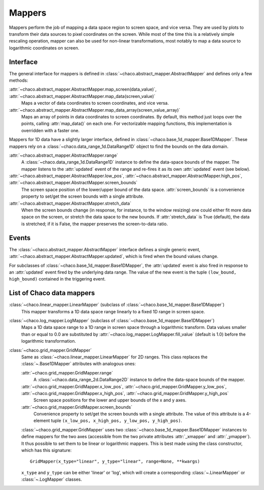Mappers
=======

Mappers perform the job of mapping a data space region to screen space,
and vice versa. They are used by plots to transform their data sources
to pixel coordinates on the screen. While most of the time this is
a relatively simple rescaling operation, mapper can also be used
for non-linear transformations, most notably to map a data source
to logarithmic coordinates on screen.

Interface
---------

The general interface for mappers is defined in
:class:`~chaco.abstract_mapper.AbstractMapper` and defines only a few
methods:

:attr:`~chaco.abstract_mapper.AbstractMapper.map_screen(data_value)`, :attr:`~chaco.abstract_mapper.AbstractMapper.map_data(screen_value)`
  Maps a vector of data coordinates to screen coordinates, and vice versa.

:attr:`~chaco.abstract_mapper.AbstractMapper.map_data_array(screen_value_array)`
  Maps an array of points in data coordinates to screen coordinates.
  By default, this method just loops over the points, calling :attr:`map_data()`
  on each one.  For vectorizable mapping functions, this
  implementation is overridden with a faster one.

Mappers for 1D data have a slightly larger interface, defined in
:class:`~chaco.base_1d_mapper.Base1DMapper`. These mappers rely
on a :class:`~chaco.data_range_1d.DataRange1D` object to find the
bounds on the data domain.

:attr:`~chaco.abstract_mapper.AbstractMapper.range`
  A :class:`~chaco.data_range_1d.DataRange1D` instance to define the
  data-space bounds of the mapper. The mapper listens to the
  :attr:`updated` event of the range and re-fires it as its
  own :attr:`updated` event (see below).

:attr:`~chaco.abstract_mapper.AbstractMapper.low_pos`, :attr:`~chaco.abstract_mapper.AbstractMapper.high_pos`, :attr:`~chaco.abstract_mapper.AbstractMapper.screen_bounds`
  The screen space position of the lower/upper bound of the data space.
  :attr:`screen_bounds` is a convenience property to set/get the screen
  bounds with a single attribute.

:attr:`~chaco.abstract_mapper.AbstractMapper.stretch_data`
  When the screen bounds change (in response, for instance, to the
  window resizing) one could either fit more data space on the screen, or
  stretch the data space to the new bounds.
  If :attr:`stretch_data` is True (default), the data is stretched;
  if it is False, the mapper preserves the screen-to-data ratio.


Events
------

The :class:`~chaco.abstract_mapper.AbstractMapper` interface defines a single
generic event,
:attr:`~chaco.abstract_mapper.AbstractMapper.updated`,
which is fired when the bound values change.

For subclasses of :class:`~chaco.base_1d_mapper.Base1DMapper`, the
:attr:`updated` event is also fired in response to an :attr:`updated` event
fired by the underlying data range.
The value of the new event is the tuple ``(low_bound, high_bound)`` contained
in the triggering event.


List of Chaco data mappers
--------------------------

:class:`~chaco.linear_mapper.LinearMapper` (subclass of :class:`~chaco.base_1d_mapper.Base1DMapper`)
  This mapper transforms a 1D data space range linearly to a fixed 1D range
  in screen space.

:class:`~chaco.log_mapper.LogMapper` (subclass of :class:`~chaco.base_1d_mapper.Base1DMapper`)
  Maps a 1D data space range to a 1D range in screen space through a
  logarithmic transform. Data values
  smaller than or equal to 0.0 are
  substituted by :attr:`~chaco.log_mapper.LogMapper.fill_value`
  (default is 1.0) before the logarithmic transformation.

:class:`~chaco.grid_mapper.GridMapper`
  Same as :class:`~chaco.linear_mapper.LinearMapper` for 2D ranges. This class
  replaces the :class:`~.Base1DMapper` attributes with analogous ones:

  :attr:`~chaco.grid_mapper.GridMapper.range`
      A :class:`~chaco.data_range_2d.DataRange2D` instance to define the
      data-space bounds of the mapper.
  
  :attr:`~chaco.grid_mapper.GridMapper.x_low_pos`, :attr:`~chaco.grid_mapper.GridMapper.y_low_pos`, :attr:`~chaco.grid_mapper.GridMapper.x_high_pos`, :attr:`~chaco.grid_mapper.GridMapper.y_high_pos`
    Screen space positions for the lower and upper bounds of the x and
    y axes.
  
  :attr:`~chaco.grid_mapper.GridMapper.screen_bounds`
    Convenience property to set/get the screen bounds with a single attribute.
    The value of this attribute is a 4-element tuple
    ``(x_low_pos, x_high_pos, y_low_pos, y_high_pos)``.

  :class:`~chaco.grid_mapper.GridMapper` uses two
  :class:`~chaco.base_1d_mapper.Base1DMapper` instances to define mappers for
  the two axes (accessible from the two private attributes
  :attr:`_xmapper` and :attr:`_ymapper`).
  It thus possible to set them to be linear or
  logarithmic mappers. This is best made using the class constructor, which has
  this signature::

    GridMapper(x_type="linear", y_type="linear", range=None, **kwargs)

  ``x_type`` and ``y_type`` can be either 'linear' or 'log', which will
  create a corresponding :class:`~.LinearMapper` or :class:`~.LogMapper` classes.